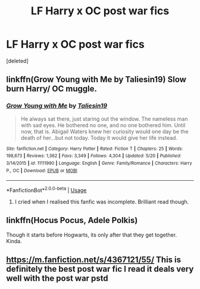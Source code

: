 #+TITLE: LF Harry x OC post war fics

* LF Harry x OC post war fics
:PROPERTIES:
:Score: 2
:DateUnix: 1543538592.0
:DateShort: 2018-Nov-30
:FlairText: Request
:END:
[deleted]


** linkffn(Grow Young with Me by Taliesin19) Slow burn Harry/ OC muggle.
:PROPERTIES:
:Author: dehue
:Score: 3
:DateUnix: 1543547585.0
:DateShort: 2018-Nov-30
:END:

*** [[https://www.fanfiction.net/s/11111990/1/][*/Grow Young with Me/*]] by [[https://www.fanfiction.net/u/997444/Taliesin19][/Taliesin19/]]

#+begin_quote
  He always sat there, just staring out the window. The nameless man with sad eyes. He bothered no one, and no one bothered him. Until now, that is. Abigail Waters knew her curiosity would one day be the death of her...but not today. Today it would give her life instead.
#+end_quote

^{/Site/:} ^{fanfiction.net} ^{*|*} ^{/Category/:} ^{Harry} ^{Potter} ^{*|*} ^{/Rated/:} ^{Fiction} ^{T} ^{*|*} ^{/Chapters/:} ^{25} ^{*|*} ^{/Words/:} ^{198,673} ^{*|*} ^{/Reviews/:} ^{1,362} ^{*|*} ^{/Favs/:} ^{3,349} ^{*|*} ^{/Follows/:} ^{4,304} ^{*|*} ^{/Updated/:} ^{5/20} ^{*|*} ^{/Published/:} ^{3/14/2015} ^{*|*} ^{/id/:} ^{11111990} ^{*|*} ^{/Language/:} ^{English} ^{*|*} ^{/Genre/:} ^{Family/Romance} ^{*|*} ^{/Characters/:} ^{Harry} ^{P.,} ^{OC} ^{*|*} ^{/Download/:} ^{[[http://www.ff2ebook.com/old/ffn-bot/index.php?id=11111990&source=ff&filetype=epub][EPUB]]} ^{or} ^{[[http://www.ff2ebook.com/old/ffn-bot/index.php?id=11111990&source=ff&filetype=mobi][MOBI]]}

--------------

*FanfictionBot*^{2.0.0-beta} | [[https://github.com/tusing/reddit-ffn-bot/wiki/Usage][Usage]]
:PROPERTIES:
:Author: FanfictionBot
:Score: 2
:DateUnix: 1543547604.0
:DateShort: 2018-Nov-30
:END:

**** I cried when I realised this fanfic was incomplete. Brilliant read though.
:PROPERTIES:
:Author: pheonix_t3ars_58
:Score: 1
:DateUnix: 1543571190.0
:DateShort: 2018-Nov-30
:END:


** linkffn(Hocus Pocus, Adele Polkis)

Though it starts before Hogwarts, its only after that they get together. Kinda.
:PROPERTIES:
:Author: nauze18
:Score: 1
:DateUnix: 1543548048.0
:DateShort: 2018-Nov-30
:END:


** [[https://m.fanfiction.net/s/4367121/55/]] This is definitely the best post war fic I read it deals very well with the post war pstd
:PROPERTIES:
:Author: jg2018-
:Score: 0
:DateUnix: 1543626301.0
:DateShort: 2018-Dec-01
:END:
